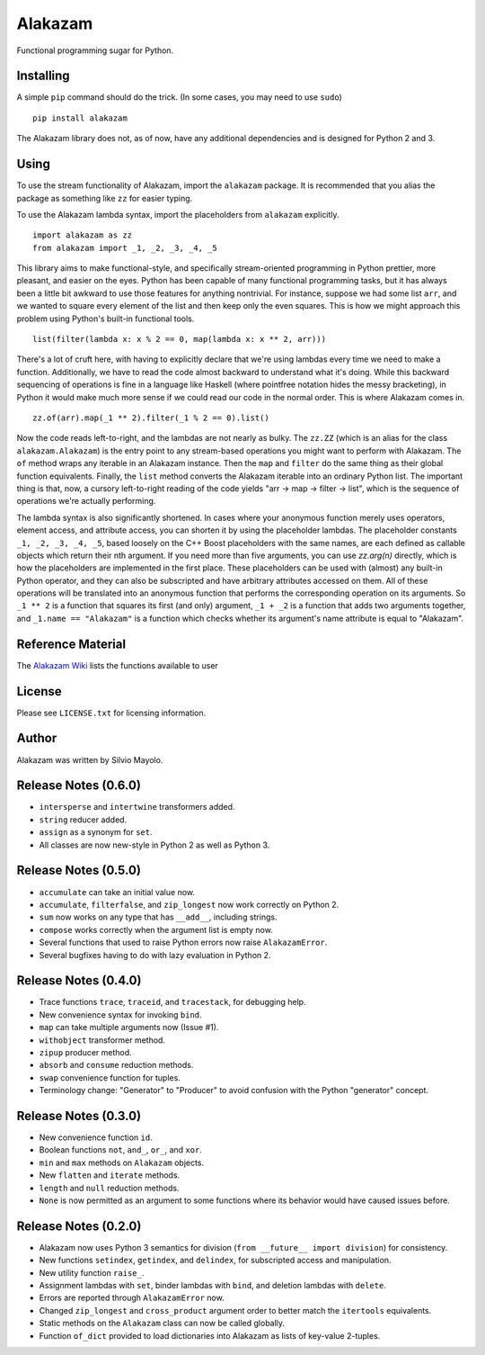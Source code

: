 
Alakazam
========

Functional programming sugar for Python.

Installing
----------

A simple ``pip`` command should do the trick. (In some cases, you may
need to use ``sudo``) ::

    pip install alakazam

The Alakazam library does not, as of now, have any additional
dependencies and is designed for Python 2 and 3.

Using
-----

To use the stream functionality of Alakazam, import the ``alakazam``
package. It is recommended that you alias the package as something
like ``zz`` for easier typing.

To use the Alakazam lambda syntax, import the placeholders from
``alakazam`` explicitly. ::

    import alakazam as zz
    from alakazam import _1, _2, _3, _4, _5

This library aims to make functional-style, and specifically
stream-oriented programming in Python prettier, more pleasant, and
easier on the eyes. Python has been capable of many functional
programming tasks, but it has always been a little bit awkward to use
those features for anything nontrivial. For instance, suppose we had
some list ``arr``, and we wanted to square every element of the list
and then keep only the even squares. This is how we might approach
this problem using Python's built-in functional tools. ::

    list(filter(lambda x: x % 2 == 0, map(lambda x: x ** 2, arr)))

There's a lot of cruft here, with having to explicitly declare that
we're using lambdas every time we need to make a
function. Additionally, we have to read the code almost backward to
understand what it's doing. While this backward sequencing of
operations is fine in a language like Haskell (where pointfree
notation hides the messy bracketing), in Python it would make much
more sense if we could read our code in the normal order. This is
where Alakazam comes in. ::

    zz.of(arr).map(_1 ** 2).filter(_1 % 2 == 0).list()

Now the code reads left-to-right, and the lambdas are not nearly as
bulky. The ``zz.ZZ`` (which is an alias for the class
``alakazam.Alakazam``) is the entry point to any stream-based
operations you might want to perform with Alakazam. The ``of`` method
wraps any iterable in an Alakazam instance. Then the ``map`` and
``filter`` do the same thing as their global function
equivalents. Finally, the ``list`` method converts the Alakazam
iterable into an ordinary Python list. The important thing is that,
now, a cursory left-to-right reading of the code yields "arr -> map ->
filter -> list", which is the sequence of operations we're actually
performing.

The lambda syntax is also significantly shortened. In cases where your
anonymous function merely uses operators, element access, and
attribute access, you can shorten it by using the placeholder
lambdas. The placeholder constants ``_1, _2, _3, _4, _5``, based
loosely on the C++ Boost placeholders with the same names, are each
defined as callable objects which return their nth argument. If you
need more than five arguments, you can use `zz.arg(n)` directly, which
is how the placeholders are implemented in the first place. These
placeholders can be used with (almost) any built-in Python operator,
and they can also be subscripted and have arbitrary attributes
accessed on them. All of these operations will be translated into an
anonymous function that performs the corresponding operation on its
arguments. So ``_1 ** 2`` is a function that squares its first (and
only) argument, ``_1 + _2`` is a function that adds two arguments
together, and ``_1.name == "Alakazam"`` is a function which checks
whether its argument's name attribute is equal to "Alakazam".

Reference Material
------------------

The `Alakazam Wiki`_ lists the functions available to user

.. _`Alakazam Wiki`: https://github.com/Mercerenies/alakazam/wiki

License
-------

Please see ``LICENSE.txt`` for licensing information.

Author
------

Alakazam was written by Silvio Mayolo.

Release Notes (0.6.0)
---------------------

* ``intersperse`` and ``intertwine`` transformers added.

* ``string`` reducer added.

* ``assign`` as a synonym for ``set``.

* All classes are now new-style in Python 2 as well as Python 3.

Release Notes (0.5.0)
---------------------

* ``accumulate`` can take an initial value now.

* ``accumulate``, ``filterfalse``, and ``zip_longest`` now work
  correctly on Python 2.

* ``sum`` now works on any type that has ``__add__``, including
  strings.

* ``compose`` works correctly when the argument list is empty now.

* Several functions that used to raise Python errors now raise
  ``AlakazamError``.

* Several bugfixes having to do with lazy evaluation in Python 2.

Release Notes (0.4.0)
---------------------

* Trace functions ``trace``, ``traceid``, and ``tracestack``, for
  debugging help.

* New convenience syntax for invoking ``bind``.

* ``map`` can take multiple arguments now (Issue #1).

* ``withobject`` transformer method.

* ``zipup`` producer method.

* ``absorb`` and ``consume`` reduction methods.

* ``swap`` convenience function for tuples.

* Terminology change: "Generator" to "Producer" to avoid confusion
  with the Python "generator" concept.

Release Notes (0.3.0)
---------------------

* New convenience function ``id``.

* Boolean functions ``not``, ``and_``, ``or_``, and ``xor``.

* ``min`` and ``max`` methods on ``Alakazam`` objects.

* New ``flatten`` and ``iterate`` methods.

* ``length`` and ``null`` reduction methods.

* ``None`` is now permitted as an argument to some functions where its
  behavior would have caused issues before.

Release Notes (0.2.0)
---------------------

* Alakazam now uses Python 3 semantics for division (``from __future__
  import division``) for consistency.

* New functions ``setindex``, ``getindex``, and ``delindex``, for
  subscripted access and manipulation.

* New utility function ``raise_``.

* Assignment lambdas with ``set``, binder lambdas with ``bind``, and
  deletion lambdas with ``delete``.

* Errors are reported through ``AlakazamError`` now.

* Changed ``zip_longest`` and ``cross_product`` argument order to
  better match the ``itertools`` equivalents.

* Static methods on the ``Alakazam`` class can now be called globally.

* Function ``of_dict`` provided to load dictionaries into Alakazam as
  lists of key-value 2-tuples.

